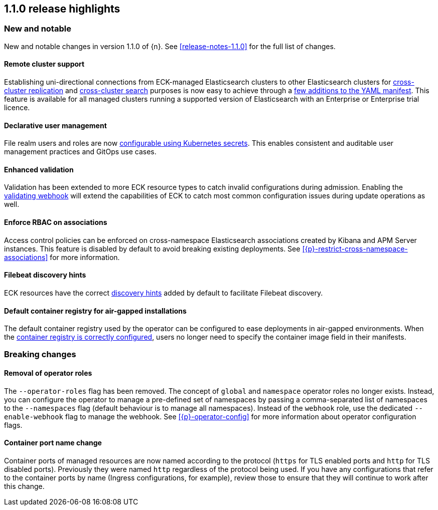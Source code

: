 [[release-highlights-1.1.0]]
== 1.1.0 release highlights

[float]
[id="{p}-110-new-and-notable"]
=== New and notable

New and notable changes in version 1.1.0 of {n}. See <<release-notes-1.1.0>> for the full list of changes.

[float]
[id="{p}-110-remote-clusters"]
==== Remote cluster support

Establishing uni-directional connections from ECK-managed Elasticsearch clusters to other Elasticsearch clusters for link:https://www.elastic.co/guide/en/elasticsearch/reference/current/xpack-ccr.html[cross-cluster replication] and link:https://www.elastic.co/guide/en/elasticsearch/reference/current/modules-cross-cluster-search.html[cross-cluster search] purposes is now easy to achieve through a <<{p}-remote-clusters,few additions to the YAML manifest>>. This feature is available for all managed clusters running a supported version of Elasticsearch with an Enterprise or Enterprise trial licence.


[float]
[id="{p}-110-declarative-user-management"]
==== Declarative user management

File realm users and roles are now <<{p}-users-and-roles,configurable using Kubernetes secrets>>. This enables consistent and auditable user management practices and GitOps use cases.


[float]
[id="{p}-110-enhanced-validation"]
==== Enhanced validation

Validation has been extended to more ECK resource types to catch invalid configurations during admission. Enabling the <<{p}-webhook,validating webhook>> will extend the capabilities of ECK to catch most common configuration issues during update operations as well.


[float]
[id="{p}-110-rbac"]
==== Enforce RBAC on associations

Access control policies can be enforced on cross-namespace Elasticsearch associations created by Kibana and APM Server instances. This feature is disabled by default to avoid breaking existing deployments. See <<{p}-restrict-cross-namespace-associations>> for more information.


[float]
[id="{p}-110-beats-discovery"]
==== Filebeat discovery hints

ECK resources have the correct link:https://www.elastic.co/guide/en/beats/filebeat/current/configuration-autodiscover-hints.html[discovery hints] added by default to facilitate Filebeat discovery.


[float]
[id="{p}-110-container-registry"]
==== Default container registry for air-gapped installations

The default container registry used by the operator can be configured to ease deployments in air-gapped environments. When the <<{p}-container-registry-override,container registry is correctly configured>>, users no longer need to specify the container image field in their manifests.


[float]
[id="{p}-110-breaking-changes"]
=== Breaking changes

[float]
[id="{p}-110-breaking-roles"]
==== Removal of operator roles

The `--operator-roles` flag has been removed. The concept of `global` and `namespace` operator roles no longer exists. Instead, you can configure the operator to manage a pre-defined set of namespaces by passing a comma-separated list of namespaces to the `--namespaces` flag (default behaviour is to manage all namespaces). Instead of the `webhook` role, use the dedicated `--enable-webhook` flag to manage the webhook. See <<{p}-operator-config>> for more information about operator configuration flags.

[float]
[id="{p}-110-breaking-port-names"]
==== Container port name change

Container ports of managed resources are now named according to the protocol (`https` for TLS enabled ports and `http` for TLS disabled ports). Previously they were named `http` regardless of the protocol being used. If you have any configurations that refer to the container ports by name (Ingress configurations, for example), review those to ensure that they will continue to work after this change.
